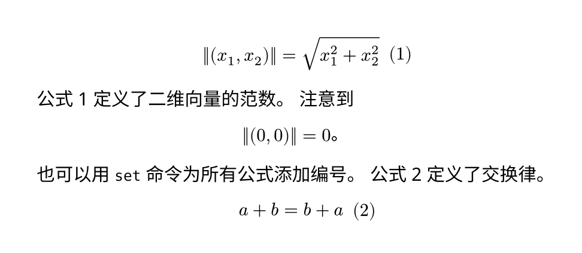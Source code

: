 #set page(height: auto, width: auto, margin: 2em)
#set text(font: "Noto Sans", lang: "zh")

#math.equation(
  $norm((x_1,x_2))=sqrt(x_1^2+x_2^2)$,
  block: true,
  numbering: "(1)",
)<norm>

@norm 定义了二维向量的范数。
注意到
$
  norm((0,0))=0。
$

也可以用 `set` 命令为所有公式添加编号。
@commutativity 定义了交换律。

#set math.equation(numbering: "(1)")
$
  a+b=b+a
$<commutativity>
